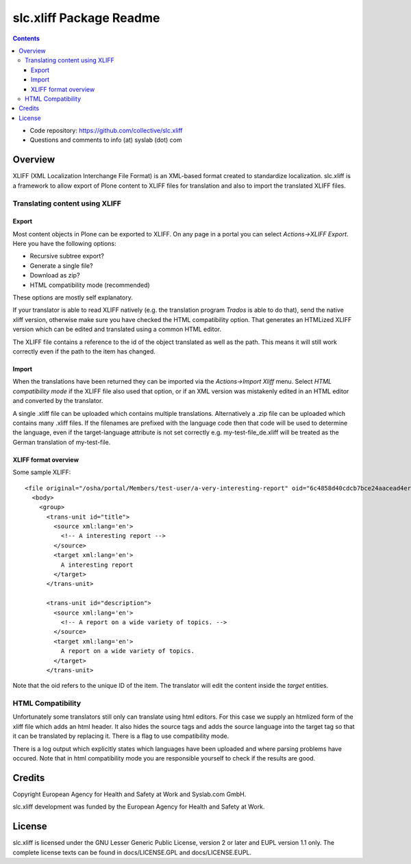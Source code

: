 slc.xliff Package Readme
************************

.. image:: https://img.shields.io/pypi/v/slc.xliff.svg
        :target: https://pypi.org/project/slc.xliff/

.. image:: https://github.com/collective/slc.xliff/actions/workflows/tests.yml/badge.svg


.. contents::

.. Note!
   -----

   - code repository
   - questions/comments feedback mail


- Code repository: https://github.com/collective/slc.xliff
- Questions and comments to info (at) syslab (dot) com


Overview
========

XLIFF (XML Localization Interchange File Format) is an XML-based format created to standardize localization. slc.xliff is a framework to allow export of Plone content to XLIFF files for translation and also to import the translated XLIFF files.


Translating content using XLIFF
-------------------------------

------
Export
------

Most content objects in Plone can be exported to XLIFF. On any page in a portal you can select *Actions->XLIFF Export*. Here you have the following options:

* Recursive subtree export?
* Generate a single file?
* Download as zip?
* HTML compatibility mode (recommended)

These options are mostly self explanatory.

If your translator is able to read XLIFF natively (e.g. the translation program *Trados* is able to do that), send the native xliff version, otherwise make sure you have checked the HTML compatibility option. That generates an HTMLized XLIFF version which can be edited and translated using a common HTML editor.

The XLIFF file contains a reference to the id of the object translated as well as the path. This means it will still work correctly even if the path to the item has changed.

------
Import
------

When the translations have been returned they can be imported via the *Actions->Import Xliff* menu. Select *HTML compatibility mode* if the XLIFF file also used that option, or if an XML version was mistakenly edited in an HTML editor and converted by the translator.

A single .xliff file can be uploaded which contains multiple translations. Alternatively a .zip file can be uploaded which contains many .xliff files. If the filenames are prefixed with the language code then that code will be used to determine the language, even if the target-language attribute is not set correctly e.g. my-test-file_de.xliff will be treated as the German translation of my-test-file.

---------------------
XLIFF format overview
---------------------

Some sample XLIFF::

    <file original="/osha/portal/Members/test-user/a-very-interesting-report" oid="6c4858d40cdcb7bce24aacead4er6a26" source-language="en" target-language="en">
      <body>
        <group>
          <trans-unit id="title">
            <source xml:lang='en'>
              <!-- A interesting report -->
            </source>
            <target xml:lang='en'>
              A interesting report
            </target>
          </trans-unit>

          <trans-unit id="description">
            <source xml:lang='en'>
              <!-- A report on a wide variety of topics. -->
            </source>
            <target xml:lang='en'>
              A report on a wide variety of topics.
            </target>
          </trans-unit>

Note that the oid refers to the unique ID of the item. The translator will edit the content inside the *target* entities.

HTML Compatibility
------------------

Unfortunately some translators still only can translate using html editors. For this case we supply an htmlized form of the xliff file which adds an html header. It also hides the source tags and adds the source language into the target tag so that it can be translated by replacing it. There is a flag to use compatibility mode.

There is a log output which explicitly states which languages have been uploaded and where parsing problems have occured. Note that in html compatibility mode you are responsible yourself to check if the results are good.


Credits
=======

Copyright European Agency for Health and Safety at Work and Syslab.com
GmbH.

slc.xliff development was funded by the European Agency for Health and
Safety at Work.


License
=======

slc.xliff is licensed under the GNU Lesser Generic Public License,
version 2 or later and EUPL version 1.1 only. The complete license
texts can be found in docs/LICENSE.GPL and docs/LICENSE.EUPL.
